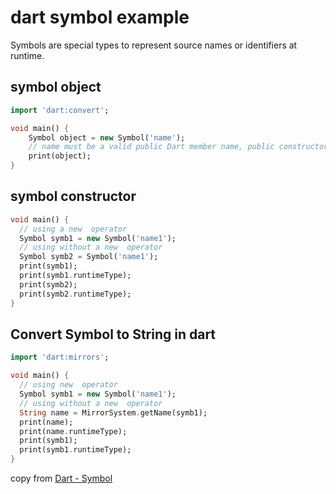 * dart symbol example

Symbols are special types to represent source names or identifiers at runtime.

** symbol object

#+begin_src dart
import 'dart:convert';

void main() {
    Symbol object = new Symbol('name');
    // name must be a valid public Dart member name, public constructor name, or library name.
    print(object);
}
#+end_src

#+RESULTS:
: Symbol("name")

** symbol constructor

#+begin_src dart
void main() {
  // using a new  operator
  Symbol symb1 = new Symbol('name1');
  // using without a new  operator
  Symbol symb2 = Symbol('name1');
  print(symb1);
  print(symb1.runtimeType);
  print(symb2);
  print(symb2.runtimeType);
}

#+end_src

#+RESULTS:
: Symbol("name1")
: Symbol
: Symbol("name1")
: Symbol

** Convert Symbol to String in dart

#+begin_src dart
import 'dart:mirrors';

void main() {
  // using new  operator
  Symbol symb1 = new Symbol('name1');
  // using without a new  operator
  String name = MirrorSystem.getName(symb1);
  print(name);
  print(name.runtimeType);
  print(symb1);
  print(symb1.runtimeType);
}

#+end_src

#+RESULTS:
: name1
: String
: Symbol("name1")
: Symbol


copy from [[https://www.w3schools.io/languages/dart-symbol-type/][Dart - Symbol]]
